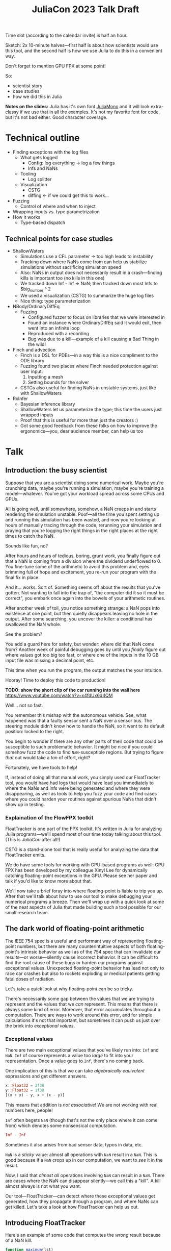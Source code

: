 #+title: JuliaCon 2023 Talk Draft
#+startup: showall

Time slot (according to the calendar invite) is half an hour.

Sketch: 2x 10-minute halves—first half is about how scientists would use this tool, and the second half is how we use Julia to do this in a convenient way.

Don't forget to mention GPU FPX at some point!

So:

 - scientist story
 - case studies
 - how we did this in Julia

*Notes on the slides:* Julia has it's own font [[https://juliamono.netlify.app/][JuliaMono]] and it will look extra-classy if we use that in all the examples. It's not my favorite font for code, but it's not bad either. Good character coverage.

* Technical outline

 - Finding exceptions with the log files
   + What gets logged
     * Config: log everything → log a few things
     * Infs and NaNs
   + Tooling
     * Log splitter
   + Visualization
     * CSTG
     * diffing ← if we could get this to work…
 - Fuzzing
   + Control of where and when to inject
 - Wrapping inputs vs. type parametrization
 - How it works
   + Type-based dispatch

** Technical points for case studies

 - ShallowWaters
   + Simulations use a CFL parameter → too high leads to instability
   + Tracking down where NaNs come from can help us stabilize simulations without sacrificing simulation speed
   + Also: NaNs in output does not necessarily result in a crash—finding kills is important too (no kills in this one)
   + We tracked down Inf - Inf ⇒ NaN; then tracked down most Infs to $big_number ^ 2
   + We used a visualization (CSTG) to summarize the huge log files
   + Nice thing: type parameterization
 - NBody/OrdinaryDiffEq
   + Fuzzing
     * Configured fuzzer to focus on libraries that we were interested in
     * Found an instance where OrdinaryDiffEq said it would exit, then went into an infinite loop
     * Reproduced with a recording
     * Bug was due to a kill—example of a kill causing a Bad Thing in the wild!
 - Finch and advection
   + Finch is a DSL for PDEs—in a way this is a nice compliment to the ODE library
   + Fuzzing found two places where Finch needed protection against user input:
     1. Inputting a mesh
     2. Setting bounds for the solver
   + CSTGs also useful for finding NaNs in unstable systems, just like with ShallowWaters
 - RxInfer
   + Bayesian inference library
   + ShallowWaters let us parameterize the type; this time the users just wrapped inputs
   + Proof that this is useful for more than just the creators :)
   + Got some good feedback from these folks on how to improve the ergonomics—you, dear audience member, can help us too

* Talk

** Introduction: the busy scientist

Suppose that you are a scientist doing some numerical work. Maybe you're crunching data, maybe you're running a simulation, maybe you're training a model—whatever. You've got your workload spread across some CPUs and GPUs.

All is going well, until somewhere, somehow, a NaN creeps in and starts rendering the simulation unstable. Poof—all the time you spent setting up and running this simulation has been wasted, and now you're looking at hours of manually tracing through the code, rerunning your simulation and praying that you're logging the right things in the right places at the right times to catch the NaN.

Sounds like fun, no?

After hours and hours of tedious, boring, grunt work, you finally figure out that a NaN is coming from a division where the dividend underflowed to 0. You fine-tune some of the arithmetic to avoid this problem and, eyes brimming full of hope and excitement, you re-run your program with the final fix in place.

And it… works. Sort of. Something seems off about the results that you've gotten. Not wanting to fall into the trap of, "the computer did it so it must be correct", you embark once again into the bowels of your arithmetic routines.

After another week of toil, you notice something strange: a NaN pops into existence at one point, but then quietly disappears leaving no hole in the output. After some searching, you uncover the killer: a conditional has swallowed the NaN whole.

# Slide: 42 < NaN ⇒ false
#        42 > NaN ⇒ false

See the problem?

You add a guard here for safety, but wonder: where did that NaN come from? Another week of painful debugging goes by until you /finally/ figure out where values got too big too fast, or where one of the inputs in the 10 GB input file was missing a decimal point, etc.

This time when you run the program, the output matches the your intuition.

Hooray! Time to deploy this code to production!

*TODO: show the short clip of the car running into the wall here* https://www.youtube.com/watch?v=x4fdUx6d4QM

Well… not so fast.

# https://www.thedrive.com/news/37366/why-that-autonomous-race-car-crashed-straight-into-a-wall
You remember this mishap with the autonomous vehicle. See, what happened was that a faulty sensor sent a NaN over a sensor bus. The steering module didn't know how to handle the NaN, so it went to its default position: locked to the right.

You begin to wonder if there are any other parts of their code that could be susceptible to such problematic behavior. It might be nice if you could somehow fuzz the code to find =NaN=-susceptible regions. But trying to figure /that/ out would take a /ton/ of effort, right?

Fortunately, we have tools to help!

If, instead of doing all that manual work, you simply used our FloatTracker tool, you would have had logs that would have lead you immediately to where the NaNs and Infs were being generated and where they were disappearing, as well as tools to help you fuzz your code and find cases where you could harden your routines against spurious NaNs that didn't show up in testing.

*** Explaination of the FlowFPX toolkit

FloatTracker is one part of the FPX toolkit. It's written in Julia for analyzing Julia programs—we'll spend most of our time today talking about this tool. (This is /JuliaCon/ after all!)

CSTG is a stand-alone tool that is really useful for analyzing the data that FloatTracker emits.

We do have some tools for working with GPU-based programs as well: GPU FPX has been developed by my colleague Xinyi Lee for dynamically catching floating-point exceptions in the GPU. Please see her paper and talk if you'd like to know more about that.

# Sign posting!
We'll now take a brief foray into where floating-point is liable to trip you up. After that we'll talk about how to use our tool to make debugging your numerical programs a breeze. Then we'll wrap up with a quick look at some of the neat aspects of Julia that made building such a tool possible for our small research team.

# timing: ≈ 4 minutes here, second draft

** The dark world of floating-point arithmetic

The IEEE 754 spec is a useful and performant way of representing floating-point numbers, but there are many counterintuitive aspects of both floating-point's intrinsic behavior as well as of the 754 spec that can invalidate our results—or worse—silently cause incorrect behavior. It can be difficult to find the root cause of these bugs or harden our programs against exceptional values. Unexpected floating-point behavior has lead not only to race car crashes but also to rockets exploding or medical patients getting fatal doses of radiation.

Let's take a quick look at why floating-point can be so tricky.

There's necessarily some gap between the values that we are trying to represent and the values that we /can/ represent. This means that there is always some kind of error. Moreover, that error accumulates throughout a computation. There are ways to work around this error, and for simple calculations it's not that important, but sometimes it can push us just over the brink into /exceptional values/.

*** Exceptional values

There are two main exceptional values that you've likely run into: =Inf= and =NaN=. =Inf= of course represents a value too /large/ to fit into your representation. Once a value goes to =Inf=, there's no coming back.

One implication of this is that we can take /algebraically equivalent/ expressions and get different answers.

#+begin_src julia
  x::Float32 = 2f38
  y::Float32 = 1f38
  [(x + x) - y, x + (x - y)]
#+end_src

#+RESULTS:
|   Inf |
| 3e+38 |

This means that addition is /not associative/! We are not working with real numbers here, people!

=Inf= often begets =NaN= (though that's not the only place where it can come from) which denotes some nonsensical computation.

#+begin_src julia
  Inf - Inf
#+end_src

#+RESULTS:
: NaN

Sometimes it also arises from bad sensor data, typos in data, etc.

=NaN= is a /sticky/ value: almost all operations with =NaN= result in a =NaN=. This is good because if a =NaN= crops up in our computation, we want to /see/ it in the result.

Now, I said that /almost all/ operations involving =NaN= can result in a =NaN=. There are cases where the NaN can disappear silently—we call this a "kill". A kill almost always is not what you want.

Our tool—FloatTracker—can detect where these exceptional values get generated, how they propagate through a program, and where NaNs can get killed. Let's take a look at how FloatTracker can help us out.

# ~8 min

** Introducing FloatTracker

Here's an example of some code that computes the /wrong/ result because of a NaN kill.

#+begin_src julia
  function maximum(lst)
    max_seen = 0.0
    for x in lst
      if ! (x <= max_seen)
        max_seen = x              # swap if new val greater
      end
    end
    max_seen
  end

  maximum([1.0, 5.0, 4.0, NaN, 4.0])
#+end_src

#+RESULTS:
: 4.0

See that? Not only does the NaN in the input not get propagated, it gives us the /wrong/ answer! We'd never know that there's a 5 in the list!

Fortunately, FloatTracker makes it easy to find the problem. Let's use our tool:

#+begin_src julia
  using FloatTracker

  function maximum(lst)
    max_seen = 0.0
    for x in lst
      if ! (x <= max_seen)
        max_seen = x              # swap if new val greater
      end
    end
    max_seen
  end

  maximum([TrackedFloat32(x) for x in [1.0, 5.0, 4.0, NaN, 4.0]])
  ft_flush_logs()
#+end_src

#+RESULTS:

That gives us some logs that look like this:

#+begin_example
  [NaN] check_error at /Users/ashton/.julia/dev/FloatTracker/src/TrackedFloat.jl:11
  <= at /Users/ashton/.julia/dev/FloatTracker/src/TrackedFloat.jl:214
  maximum at /Users/ashton/Research/FloatTrackerExamples/examples/max_min_example.jl:0
  top-level scope at /Users/ashton/Research/FloatTrackerExamples/examples/max_min_example.jl:15
#+end_example

The second line shows us that the culprit was ~<=~, and that it it came to a call to ~maximum~ on line 15 of our file, and the bottom line shows us where the top-level call originated.

Some of you eagle-eyed participants might have noticed that the third line might look a little suspect: the line number is 0. This seems to happen when Julia starts inlining things. We haven't had /too/ much of a problem with this—the other information in the stack trace is usually more than enough to trace the call back to the issue. We'd like to improve it, but we're a little stuck with what kinds of stack traces we can get from Julia.

Now we'll look at some real-world scenarios that we applied our tools in.

** Case studies

*** ShallowWaters

Consider ShallowWaters: ShallowWaters is a Julia library that lets you take a mesh of a sea bed and then run a time series simulation and get the speed of currents over that sea floor.

# Simulations use a CFL parameter → too high leads to instability

Like many (most?) simulations, ShallowWaters operates by modeling one time frame after another. There's a parameter—called the CFL parameter—that controls how fast information propagates through the system. It's roughly equivalent to how big of a time step you take.

Small CFL values give you accurate simulations, while big values give you faster renders. The downside is that instability can crop up if it's set too high.

For example, ShallowWaters with a modest CFL parameter might produce something like this.

/[Good picture]/

But if we dial it up to high…

/[Bad picture]/

# Tracking down where NaNs come from can help us stabilize simulations without sacrificing simulation speed

If we can figure out where the NaNs came from, maybe we can run our simulation faster without wrecking our results.

# Also: NaNs in output does not necessarily result in a crash—finding kills is important too (no kills in this one) ⇏

Moreover, it's noteworthy that NaNs do not necessarily result in a crash. We're fortunate that it's clear that something is off with this simulation. But what if that instability hides in something like the bad ~maximum~ function that we saw before? Finding NaN kills is important too.

FloatTracker helps us both figure out where instability in the form of NaNs and Infs are coming from, as well as where kills are happening.

All it takes to add FloatTracker is:

 1. Require the library
 2. Wrap inputs in ~TrackedFloat~ types
 3. Flush logs

**** Live demo

#+begin_src julia
  using ShallowWaters
  using FloatTracker

  P = run_model(cfl=TrackedFloat32(0.8), iterations=100,
                param1="nonperiodic", param2="double_gyre",
                param3="seamount")

  savefig("output.fig")
  ft_flush_logs()
#+end_src

It's as simple as that. FloatTracker will log every operation that the ~TrackedFloat~ type touches. Moreover, all the results of /any/ operation with a ~TrackedFloat~ will be a ~TrackedFloat~ too, so our tracking will spread like a virus. There are some limitations to this approach, and we're working on more ergonomic ways of wrapping input.

# Nice thing: type parameterization

But ShallowWaters has a feature that made our work even easier than this: ShallowWaters lets us /parameterize/ the type of float used in the simulation. This seems to be the case with several libraries that we looked at. So we were able to enable FloatTracker with a simple modification to the code:

#+begin_src julia
  using ShallowWaters
  using FloatTracker

  P = run_model(T=TrackedFloat32,
                cfl=TrackedFloat32(0.8), iterations=100,
                param1="nonperiodic", param2="double_gyre",
                param3="seamount")

  savefig("output.fig")
  ft_flush_logs()
#+end_src

With either strategy, we get some nice logs about where those NaNs are coming from.

# We tracked down Inf - Inf ⇒ NaN; then tracked down most Infs to $big_number ^ 2

Let's take a look at those logs now:

#+begin_example
  [NaN] check_error(Any[Inf32, -Inf32]) at FloatTracker/src/TrackedFloat.jl:11
  +(::TrackedFloat32, ::TrackedFloat32) at FloatTracker/src/TrackedFloat.jl:103
  momentum_v!(::ShallowWaters.DiagnosticVars{Float32, TrackedFloat32}, ::ShallowWaters.ModelSetup{Float32, TrackedFloat32}, ::Int64) at ShallowWaters/src/rhs.jl:275
  rhs_nonlinear!(::Matrix{Float32}, ::Matrix{Float32}, ::Matrix{Float32}, ::ShallowWaters.DiagnosticVars{Float32, TrackedFloat32}, ::ShallowWaters.ModelSetup{Float32, TrackedFloat32}, ::Int64) at ShallowWaters/src/rhs.jl:51
  rhs!() at ShallowWaters/src/rhs.jl:14
  time_integration(::ShallowWaters.PrognosticVars{TrackedFloat32}, ::ShallowWaters.DiagnosticVars{Float32, TrackedFloat32}, ::ShallowWaters.ModelSetup{Float32, TrackedFloat32}) at ShallowWaters/src/time_integration.jl:77
  run_model(::Type{Float32}, ::Parameter) at ShallowWaters/src/run_model.jl:37
  #run_model#57() at ShallowWaters/src/run_model.jl:17
  run_model##kw() at ShallowWaters/src/run_model.jl:12
  run_model##kw(run_model) at ShallowWaters/src/run_model.jl:12
  top-level scopeCore.tuple(:T, :cfl, :Ndays, :nx, :L_ratio, :bc, :wind_forcing_x, :topography) at /Users/ashton/Research/FloatTrackerExamples/examples/sw_nan_tf.jl:7
  eval() at ./boot.jl:368
  include_string(identity) at ./loading.jl:1428
  _include(::Function, ::Module, ::String) at ./loading.jl:1488
  include(::Module, ::String) at ./Base.jl:419
  exec_options(::Base.JLOptions) at ./client.jl:303
  _start() at ./client.jl:522
#+end_example

Let's clean up one of these hunks.

#+begin_example
  [NaN] check_error(Any[Inf32, -Inf32])  at FloatTracker/src/TrackedFloat.jl:11
  +(::TrackedFloat32, ::TrackedFloat32)  at FloatTracker/src/TrackedFloat.jl:103
  momentum_v!(…)                         at ShallowWaters/src/rhs.jl:275
  rhs_nonlinear!(…)                      at ShallowWaters/src/rhs.jl:51
  rhs!()                                 at ShallowWaters/src/rhs.jl:14
  time_integration(…)                    at ShallowWaters/src/time_integration.jl:77
  run_model(…)                           at ShallowWaters/src/run_model.jl:37
  #run_model#57()                        at ShallowWaters/src/run_model.jl:17
  run_model##kw()                        at ShallowWaters/src/run_model.jl:12
  run_model##kw(run_model)               at ShallowWaters/src/run_model.jl:12
  top-level scopeCore.tuple(…)           at FloatTrackerExamples/examples/sw_nan_tf.jl:7
#+end_example

 - It's a NaN event
 - Inf + (-Inf)
 - See where it's coming from

There are a lot of logs—we'd like summary.

# We used a visualization (CSTG) to summarize the huge log files

To get a quick summary, we can /coalesce/ the logs into a handy graph that lets us see where most of the flows are going to/or from.

Looks like /most/ of the problems are coming from the ~continuity_itself!~ function from the ~+~ routine.

So where are those =Inf='s coming from? Well, fortunately, FloatTracker watches for that too.

Let's go to to the CSTG summary first.

Looks like there's one case where an addition is giving us an =Inf=, but 640 instances of =Inf= are coming from exponentiation.

Here's one of those stack traces:

#+begin_example
  [Inf] check_error(Any[-1.5150702f31, 2])  at FloatTracker/src/TrackedFloat.jl:11
  ^(::TrackedFloat32, ::Int64)              at FloatTracker/src/TrackedFloat.jl:139
  literal_pow()                             at ./intfuncs.jl:327
  _broadcast_getindex_evalf()               at ./broadcast.jl:670
  _broadcast_getindex()                     at ./broadcast.jl:643
  getindex()                                at ./broadcast.jl:597
  macro expansion()                         at ./broadcast.jl:961
  macro expansion()                         at ./simdloop.jl:77
  copyto!()                                 at ./broadcast.jl:960
  copyto!()                                 at ./broadcast.jl:913
  copy()                                    at ./broadcast.jl:885
  materialize(^)                            at ./broadcast.jl:860
  top-level scopeBase.getproperty(P, :u)    at FTExamples/examples/sw_nan_tf.jl:14
#+end_example

Looks like the arguments here are -1.5150702f31^2—no wonder a Float32 couldn't handle that and went to Inf.

Now we leave it to a domain expert to figure out how to mitigate this. Some strategies:

 - use a bigger bit-width
 - use a tool like Herbie to rewrite floating-point expressions to reduce error
 - manual reorder operations to keep values from getting too big, like that example we saw earlier

*** Fuzzing: OrdinaryDiffEq

Next we took a look at the =OrdinaryDiffEq= library—a popular library for differential equations. I say we took a look at it—really we started with a library to do N-body simulation, and we ended up uncovering a bug with OrdinaryDiffEq.

Since this is such a widely used library, it's important to ensure that there are no =NaN= kills.

FloatTracker has a utility akin to fuzz testing that lets us randomly /inject/ =NaNs= during the run of a program. We can then watch the logs for any =NaN= kills and make corrections.

#+begin_src julia
  config_injector(odds=2,
                  functions=[FunctionRef(:run_simulation, "nbody_simulation_result.jl")],
                  libraries=["NBodySimulator", "OrdinaryDiffEq"])
  record_injection("injection_recording.txt")
#+end_src

There are a few controls right now; here we're setting the odds of an operation spontaneously turning into a NaN to 1:2, and we're asking FloatTracker to only inject when we're working inside the =run_simulation= function and within the libraries =NBodySimulator= or =OrdinaryDiffEq=. That way we don't start injecting NaN into Base functions that we'll trust are well-behaved.

On the bottom line there we /record/ the injections so that we can replay them later. This helped us get to a reproducible issue.

With little effort we found a =NaN= kill that would cause =OrdinaryDiffEq= to go into an infinite loop. It wasn't a case that you'd really think to test, and that's kind of the point of fuzzing: catch edge cases before they ever crop up.

Going back to the example of the race car crashing into the wall, this kind of fuzzing might have helped the drivers notice the odd behavior of the steering column if a NaN happened to be sent over the sensor bus. Who knows that it will help /you/ catch?

*** Finch and advection

Finch is a DSL for PDEs—in a way this is a nice compliment to the ODE library.

We spent some time fuzzing Finch and found two places where Finch needed protection against user input:

 1. Inputting a mesh
 2. Setting bounds for the solver

Beyond just finding points where Finch needs some guards, FloatTracker and CSTGs are useful for finding Infs and NaNs in unstable systems, just like with ShallowWaters.

*** RxInfer

Now, the previous three case studies are all things that our team was able to do with our tool. You might be thinking, "but I'm a busy scientist! I don't have time to try out some cutting-edge research tool!"

I'm going to tell you about one instance where one busy scientist took FloatTracker out for a spin and found a bug in their code—with basically no help from us!

We were looking through issues on GitHub when we came across an issue with the =RxInfer= package, a library for Bayesian inference. The issue description said:

#+begin_quote
Now it is impossible to trace back the origin of the very first ~NaN~ without perform a lot of manual work. This limits the ability to debug the code and to prevent these ~NaN~s in the first place.

RxInfer.jl#116
#+end_quote

We saw that and thought, that's exactly the scenario our imaginary busy scientist was facing. We chimed in and said, "hey! we're building a tool that makes it easy to do what you want!"

We asked them if we could look at the code, but they were doing work with some proprietary information, so we were not able to help them out much beyond pointing them at our tool. 

RxInfer doesn't have type parameterization like ShallowWaters, but they were able to wrap all the inputs that they needed.

Without help from us, they were able to find and fix a NaN-gen location easily and quickly. They also gave us some great feedback on the ergonomics of working with our tool.

** Intermezzo

I hope that inspires some confidence in you. Next time you find yourself wishing that there were a faster way to track down NaNs and Infs, just remember that there /is/. We hope you try our tool out and that it helps you solve your problems. We'd also love to hear your feedback!

** How we made this work

:brainstorm:
 - Intercept all operations involving FP
   + Use Julia type dispatch to do this
   + Optionally inject—show decision flow chart
 - Table showing the different kind of events
 - Buffer & log what we're interested in
 - CSTG to summarize logs (optional—sometimes manual inspection of the logs is fine)
   + CSTG works by taking each of the chunks of stack trace and making a path for each 
:end:

For the last part of the talk I'm going to show you how how we got FloatTracker to work. In principle we're not doing anything that couldn't be done in another language, but Julia makes it /really/ easy to create the kind of tool that we did.

*** Intercept floating-point operations

We start by defining a new data type that wraps a regular float:

#+begin_src julia
  abstract type AbstractTrackedFloat <: AbstractFloat end

  struct TrackedFloat32 <: AbstractTrackedFloat
    val::Float32
  end
#+end_src

This means that a TrackedFloat32 is valid anywhere an ~AbstractFloat~ is allowed. We do this for Float16, Float32, and Float64 and make our own tracked versions.

And then all we have to do is implement overloaded methods for this type:

#+begin_src julia
  function Base.+(x::TrackedFloat32, y::TrackedFloat32)
    result = x.val + y.val
    check_error(+, result, x.val, y.val)
    TrackedFloat32(r)
  end
#+end_src

Type dispatch makes this possible!

*FIXME: fill in about type dispatch*

 - First we run the function
 - Then we check to see if we had a NaN/Inf gen/prop/kill
   + If we did, grab the stack trace and record it.
 - Finally return the result wrapped in a ~TrackedFloat~ type

That's the basics of tracking exceptional values.

*** Inject NaNs

To make the injection work, we actually run a series of checks before running the operation; if the checks pass, we inject. The basics of the checks that we do are:

 - Are we replaying an injection recording? If yes, do what the replay says to do. Otherwise…
 - Is injection turned on?
 - Do we have NaNs left to inject?
 - Roll a die to see if this operation succeeds; did we crit fail?
 - Are we in an "injectable region"?
   + Check to see if *any* of the functions in the config are on the stack *OR* *any* of the frames on the stack originate from a library we're interested in.
   + This is the most expensive check, so we do it very last.

Getting the stack trace is the most expensive part of tracking exceptional values as well as checking if we're good to go for injection, so we've taken care to trigger that as infrequently as possible.

*** CSTG summarization

 - Take all of the stack trace hunks and tally the lines
 - Make a graph with thicker lines meaning more events followed that path

*TODO: get that diff working!*

*** Using meta programming

That wrapper function, as you might assume, would be tedious to write out for every function—not to mention impossible to maintain. Fortunately, Julia lets us use /macros/, so we can automate an impressive amount of things.

You can write two nested ~for~ loops to quickly generate the code needed for this:

#+begin_src julia
  for TrackedFloatN in (:TrackedFloat16, :TrackedFloat32, :TrackedFloat64)
    for Op in (:+, :-, :/, :^)
      @eval function Base.$Op(x::$TrackedFloatN, y::$TrackedFloatN)
        result = $Op(x, y)
        check_error($Op, result, x.val, y.val)
        $TrackedFloatN(r)
      end
    end
  end
#+end_src

The outer loop runs through each of the different ~TrackedFloat~ types we generate, while the inner loop goes through all the operators.

There are a few edge cases we handle, but Julia makes it pretty easy to handle.

We generate
 - 3 structs
 - 645 function variants
 - only 218 lines of code, about 23 of which are devoted to defining helper functions and boilerplate

I'll mention something briefly real quick that makes FloatTracker work for everyone: thanks to Julia's type dispatch mechanism, you can write your own override methods too! This is something that we encountered with some frequency. I know the RxInfer guys had to write at least one wrapper, but they didn't have any difficulty with that.

** Conclusion

Despite it's young age, FloatTracker has been useful not only to /us/ as researchers, but also to developers like you diagnose floating-point exceptions. It can be a valuable tool for hardening floating-point code against inadvertent =NaN= kills which can lead to baffling behavior or silently incorrect results.

We've been able to exercise some exciting metaprogramming abilities of Julia to make this possible.

Thank you for your attention. We hope you find FloatTracker useful to you as you write numerical code. I'll be happy to answer your questions now.

# Local Variables:
# jinx-local-words: "OrdinaryDiffEq RxInfer ShallowWaters"
# End:
